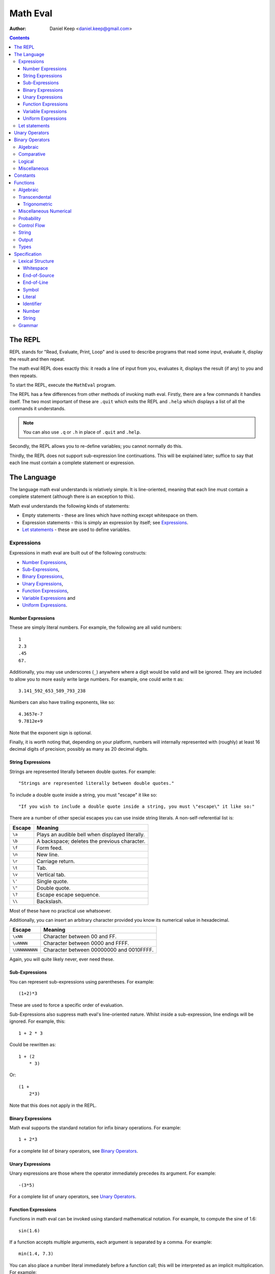 
=========
Math Eval
=========

:author: Daniel Keep <daniel.keep@gmail.com>

.. contents::

The REPL
========

REPL stands for "Read, Evaluate, Print, Loop" and is used to describe programs
that read some input, evaluate it, display the result and then repeat.

The math eval REPL does exactly this: it reads a line of input from you,
evaluates it, displays the result (if any) to you and then repeats.

To start the REPL, execute the ``MathEval`` program.

The REPL has a few differences from other methods of invoking math eval.
Firstly, there are a few commands it handles itself.  The two most important
of these are ``.quit`` which exits the REPL and ``.help`` which displays a
list of all the commands it understands.

.. note::

    You can also use ``.q`` or ``.h`` in place of ``.quit`` and ``.help``.

Secondly, the REPL allows you to re-define variables; you cannot normally do
this.

Thirdly, the REPL does not support sub-expression line continuations.  This
will be explained later; suffice to say that each line must contain a complete
statement or expression.

The Language
============

The language math eval understands is relatively simple.  It is line-oriented,
meaning that each line must contain a complete statement (although there is an
exception to this).

Math eval understands the following kinds of statements:

* Empty statements - these are lines which have nothing except whitespace on
  them.

* Expression statements - this is simply an expression by itself; see
  `Expressions`_.

* `Let statements`_ - these are used to define variables.

Expressions
-----------

Expressions in math eval are built out of the following constructs:

* `Number Expressions`_,
* `Sub-Expressions`_,
* `Binary Expressions`_,
* `Unary Expressions`_,
* `Function Expressions`_,
* `Variable Expressions`_ and
* `Uniform Expressions`_.

Number Expressions
``````````````````

These are simply literal numbers.  For example, the following are all valid
numbers::

    1
    2.3
    .45
    67.

Additionally, you may use underscores (\ ``_``\ ) anywhere where a digit would
be valid and will be ignored.  They are included to allow you to more easily
write large numbers.  For example, one could write π as::

    3.141_592_653_589_793_238

Numbers can also have trailing exponents, like so::

    4.3657e-7
    9.7812e+9

Note that the exponent sign is optional.

Finally, it is worth noting that, depending on your platform, numbers will
internally represented with (roughly) at least 16 decimal digits of precision;
possibly as many as 20 decimal digits.

String Expressions
``````````````````

Strings are represented literally between double quotes.  For example::

    "Strings are represented literally between double quotes."

To include a double quote inside a string, you must "escape" it like so::

    "If you wish to include a double quote inside a string, you must \"escape\" it like so:"

There are a number of other special escapes you can use inside string
literals.  A non-self-referential list is:

======= =======================================================
Escape  Meaning
======= =======================================================
``\a``  Plays an audible bell when displayed literally.
``\b``  A backspace; deletes the previous character.
``\f``  Form feed.
``\n``  New line.
``\r``  Carriage return.
``\t``  Tab.
``\v``  Vertical tab.
``\'``  Single quote.
``\"``  Double quote.
``\?``  Escape escape sequence.
``\\``  Backslash.
======= =======================================================

Most of these have no practical use whatsoever.

Additionally, you can insert an arbitrary character provided you know its
numerical value in hexadecimal.

=============== ===============================================
Escape          Meaning
=============== ===============================================
``\xNN``        Character between 00 and FF.
``\uNNNN``      Character between 0000 and FFFF.
``\UNNNNNNNN``  Character between 00000000 and 0010FFFF.
=============== ===============================================

Again, you will quite likely never, ever need these.

Sub-Expressions
```````````````

You can represent sub-expressions using parentheses.  For example::

    (1+2)*3

These are used to force a specific order of evaluation.

Sub-Expressions also suppress math eval's line-oriented nature.  Whilst inside
a sub-expression, line endings will be ignored.  For example, this::

    1 + 2 * 3

Could be rewritten as::

    1 + (2
        * 3)

Or::

    (1 +
        2*3)

Note that this does not apply in the REPL.

Binary Expressions
``````````````````

Math eval supports the standard notation for infix binary operations.  For
example::

    1 + 2*3

For a complete list of binary operators, see `Binary Operators`_.

Unary Expressions
`````````````````

Unary expressions are those where the operator immediately precedes its
argument.  For example::

    -(3*5)

For a complete list of unary operators, see `Unary Operators`_.

Function Expressions
````````````````````

Functions in math eval can be invoked using standard mathematical notation.
For example, to compute the sine of 1.6::

    sin(1.6)

If a function accepts multiple arguments, each argument is separated by a
comma.  For example::

    min(1.4, 7.3)

You can also place a number literal immediately before a function call; this
will be interpreted as an implicit multiplication.  For example::

    3cos(pi/3)

This is equivalent to::

    3*cos(pi/3)

For a complete list of supported functions, see `Functions`_.

Variable Expressions
````````````````````

Variables are used simply by naming them.  For example, to compute π
multiplied by five::

    5*pi

Note that the specific case of a number literal being multiplied by a variable
can be simplified by removing the multiplication symbol.  For example, the
above could also be written::

    5pi

This cannot be used in any other circumstances; for instance, none of the
following are valid::

    5(pi+1)
    (2+3)pi
    (2+3)(pi+1)

For a list of pre-defined constants, see `Constants`_.  You can also define
your own variables; see `Let statements`_.

Uniform Expressions
```````````````````

In order to allow you to succinctly sample uniform distributions, math eval
supports a special syntax for them.  For example, to sample a real number
between 0 and 1::

    uniform [0, 1]

You can use any combination of ``[``, ``(``, ``]`` and ``)`` to represent
ranges which are closed/open on either end.  Some examples::

    uniform(0,1)
    uniform[0,10)

Let statements
--------------

A ``let`` statement allows you to define your own variables.  For example, if
you wanted to compute the area of a circle with radius 3.5, you could write::

    let r = 3.5
    let area = pi*r**2

Variable names can contain letters and underscores.  They can also contain
digits and primes (\ ``'``\ ) but cannot *start* with them.  For example::

    let a = 42
    let a' = 1/a

Note that you cannot re-define variables once defined.

Unary Operators
===============

All unary operators have, in effect, infinite precedence; this means that they
are applied to the smallest possible expression immediately following them.
Another way of putting it: they are always evaluated before any binary
operators.

======= ===========================
Symbol  Meaning
======= ===========================
``+``   Positive [*]_
``-``   Negation
``not`` Logical negation
======= ===========================

.. [*] This operator exists both to provide symmetry with ``-`` and to
       allow for positive number literals to be written with a leading ``+``.

Binary Operators
================

Operator precedence is expressed as a decimal number.  Operators are evaluated
before other operators with lower precedence.  For example, addition and
multiplication have precedences of 6.2 and 6.5 respectively; multiplication is
always evaluated before addition.

Also of note is the associativity (or fixity) of the operators.  This
determines whether they are left-associative or right-associative.  For
example, assuming a generic operator ∗:

=================== =================== ===================
Expression          Left-Associative    Right-Associative
=================== =================== ===================
*a* ∗ *b* ∗ *c*     (*a* ∗ *b*) ∗ *c*   *a* ∗ (*b* ∗ *c*)
=================== =================== ===================

Algebraic
---------

======= =========================== ======= ======= ===============
Symbol  Meaning                     Prec.   Assoc.  Alternatives
======= =========================== ======= ======= ===============
``**``  Exponentiation              6.7     right
``*``   Multiplication              6.5     left
``/``   Division                    6.5     left
``//``  Integer division [*]_       6.5     left
``mod`` Modulus [*]_                6.5     left
``rem`` Remainder [*]_              6.5     left
``+``   Addition                    6.2     left
``-``   Subtraction                 6.2     left
======= =========================== ======= ======= ===============

.. [*]  *x* // *y* is effectively *floor*\ (\ *x* ÷ *y*\ )

.. [*]  *x* mod *y* = *x* - *y* × *floor*\ (\ *x* ÷ *y*\ )

.. [*]  *x* rem *y* = *x* - *y* × *trunc*\ (\ *x* ÷ *y*\ )

Comparative
-----------

======= =========================== ======= ======= ===============
Symbol  Meaning                     Prec.   Assoc.  Alternatives
======= =========================== ======= ======= ===============
``=``   Equality                    4.0     right
``<>``  Inequality                  4.0     left    ``!=`` ``/=``
``<``   Less-than                   4.0     left
``<=``  Less-than or equal-to       4.0     left
``>=``  Greater-than or equal-to    4.0     left
``>``   Greater-than                4.0     left
======= =========================== ======= ======= ===============

.. note::

    The ``<``, ``<=``, ``>=`` and ``>`` operators support "ternary
    form".  That is, you can rewrite the following expression::

        a <= x and x < b

    as::

        a <= x < b

    Note that for this to work, both comparison operators must be "pointing"
    in the same direction.  That is, you can mix ``<`` and ``<=`` or
    ``>`` and ``>=``, but you cannot mix ``<`` and ``>``.

Logical
-------

======= =========================== ======= ======= ===============
Symbol  Meaning                     Prec.   Assoc.  Alternatives
======= =========================== ======= ======= ===============
``and`` Logical conjunction         3.9     left
``or``  Logical disjunction         3.8     left
======= =========================== ======= ======= ===============

Note that both logical operators are short-circuited; that is, they will only
evaluate their right-hand side if the result cannot be determined by the
left-hand side.

For example, ``and`` will short-circuit at the first false encountered and
``or`` will short-circuit at the first true encountered.

Miscellaneous
-------------

======= =========================== ======= ======= ===============
Symbol  Meaning                     Prec.   Assoc.  Alternatives
======= =========================== ======= ======= ===============
``.``   Function composition        9.0     left
======= =========================== ======= ======= ===============

Constants
=========

The following constants are pre-defined for you.

=============== ======================= ================================
Name            Meaning                 Value (to 19 decimal digits)
=============== ======================= ================================
``e``           Euler's number          2.718,281,828,459,045,235
``pi``, ``π``   Pi                      3.141,592,653,589,793,238
``phi``, ``φ``  Golden ratio            1.618,033,988,749,894,848
``inf``         Infinity                ∞
``nan``         Not-a-Number [*]_
``nil``         Nil [*]_
``true``        Tautology               ⊤
``false``       Contradiction           ⊥
=============== ======================= ================================

.. [*]  Not-a-Number is a special value in computer hardware that is used to
        represent the result of undefined calculations.  For example,
        *sqrt*\ (-1), in contexts without imaginary numbers, evaluates to
        ``nan``.  As does *inf* − *inf*.

.. [*]  Nil is used to represent the complete *absence* of a value.

Functions
=========

Functions are defined using the following placeholder variables:

* ``a``, ``b``, ``c`` - arbitrary values of any type.
* ``x``, ``y``, ``z`` - arbitrary real numbers.
* ``l`` - a logical value.
* ``s`` - a string.
* ``...`` - indicates that the function takes "more of the same": an arbitrary
  number of additional parameters.

Other names may be used if they have a specific, well-defined meaning for that
function.

Algebraic
---------

=================== ===========================================================
Name                Description
=================== ===========================================================
``sqrt(x)``         Computes √\ *x*
=================== ===========================================================

Transcendental
--------------

=================== ===========================================================
Name                Description
=================== ===========================================================
``erf(x)``          The error function.
``erfc(x)``         The complementary error function.
``log(x)``          Computes the natural logarithm of *x*.
``log2(x)``         Computes the base-2 logarithm of *x*.
``log10(x)``        Computes the base-10 logarithm of *x*.
=================== ===========================================================

Trigonometric
`````````````

=================== ===========================================================
Name                Description
=================== ===========================================================
``cos(x)``          Cosine of *x*.
``sin(x)``          Sine of *x*.
``tan(x)``          Tangent of *x*.
``acos(x)``         Arccos of *x*.
``asin(x)``         Arcsine of *x*.
``atan(x)``         Arctangent of *x*.
``atan2(y,x)``      Arctangent of *y* ÷ *x* such that
                    *-π* ≤ *atan2*\ (*y*, *x*) ≤ *π* holds.
``cosh(x)``         Hyperbolic cosine of *x*.
``sinh(x)``         Hyperbolic sine of *x*.
``tanh(x)``         Hyperbolic tangent of *x*.
``acosh(x)``        Area hyperbolic cosine of *x*.
``asinh(x)``        Area hyperbolic sine of *x*.
``atanh(x)``        Area hyperbolic tangent of *x*.
=================== ===========================================================

Miscellaneous Numerical
-----------------------

======================= =======================================================
Name                    Description
======================= =======================================================
``abs(x)``              Computes the absolute value of *x*.
``clamp(y, x, z)``      Clamps *y* such that *x* ≤ *y* ≤ *z* holds.
``max(x, y, ...)``      Determines the largest value in the sequence
                        *x*, *y*, ...
``min(x, y, ...)``      Determines the smallest value in the sequence
                        *x*, *y*, ...
======================= =======================================================

Probability
-----------

=================== ===========================================================
Name                Description
=================== ===========================================================
``normal(μ,σ)``     Samples a normal distribution.
``poisson(λ)``      Samples a Poisson distribution.
``poisson(λ,x,y)``  Samples a Poisson distribution, clamped between *x*
                    and *y*.
=================== ===========================================================

Control Flow
------------

=================== ===========================================================
Name                Description
=================== ===========================================================
``if(l,a,b)``       Returns *a* if *l* is true, *b* otherwise.  Note
                    that this function is *lazy*; that is, it does not
                    evaluate a parameter unless it is used.
=================== ===========================================================

String
------

======================= =======================================================
Name                    Description
======================= =======================================================
``concat(s1,s2,...)``   Concatenates two or more strings together.
``join(s,s1,s2,...)``   Concatenates two or more strings together, placing *s*
                        between each argument.
======================= =======================================================

Output
------

======================= =======================================================
Name                    Description
======================= =======================================================
``print(a,...)``        Prints its arguments to the terminal.
``printLn(a,...)``      Prints its arguments to the terminal, adding a line
                        break at the end.
======================= =======================================================

Types
-----

=================== ===========================================================
Name                Description
=================== ===========================================================
``type(a)``         Returns the type of *a* as a string.
``logical(a)``      Returns *a* converted to a logical value.
``real(a)``         Returns *a* converted to a real value.
``string(a)``       Returns *a* converted to a string value.
=================== ===========================================================

Specification
=============

This section contains the formal specification for the math eval language.

Lexical Structure
-----------------

Whitespace
``````````

::

    whitespace
        >>─┬─U+20───┐
           ├─U+09─┘ ╧
           ├─U+0B─┘
           └─U+0C─┘

Note that whitespace does not form a distinct lexeme; it is simply discarded.

End-of-Source
`````````````

::

    eos
        >>─┐
           ╧

``eos`` should only match at the end of the input.

End-of-Line
```````````

::

    eol
        >>─┬─U+0D─U+0A───┐
           ├────U+0D───┘ ╧
           └────U+0A───┘

Symbol
``````

::

    symbol
        >>─┬─'='────┐
           ├─'('──┘ ╧
           ├─')'──┘
           ├─'['──┘
           ├─']'──┘
           ├─','──┘
           ├─'+'──┘
           ├─'-'──┘
           ├─'!='─┘
           ├─'/='─┘
           ├─'//'─┘
           ├─'/'──┘
           ├─'**'─┘
           ├─'*'──┘
           ├─'<>'─┘
           ├─'<='─┘
           ├─'<'──┘
           ├─'>='─┘
           ├─'>'──┘
           ├─'\'──┘
           ├─':'──┘
           └─'.'──┘

Literal
```````

::

    literal
        >>─┬───'and'─────┐
           ├───'let'───┘ ╧
           ├───'not'───┘
           ├───'or'────┘
           └─'uniform'─┘

Identifier
``````````

::

    identifier
        >>─┬─╢ ident start ╟───╢ ident ╟─┬───┐
           │                 └───────────┘ │ ╧
           └─'$'─╢ nested ╟────────────────┘

    ident start
        >>─┬─╢ letter ╟───┐
           ├─────'_'────┘ ╧
           └─────'$'────┘

    ident
        >>─┬─╢ ident start ╟───┐
           ├────╢ digit ╟────┘ ╧
           └───────`'`───────┘

    nested
        >>─┐ ┌────────────────────────┐
           └───┬─'('─╢ nested ╟─')'───┴─┐
               ├─────╢ ident ╟──────┘   ╧
               └─────────'-'────────┘

The form beginning with ``$`` is included for accessing "external" variables
as defined by the host program.

``letter`` and ``digit`` are defined by the Unicode standard.

Number
``````

::

    number
        >>─┬─╢ digit seq ╟─┬─'.'─┬─╢ digit seq ╟─┐
           │               │     └───────────────│
           │               └─────────────────────│
           └─'.'─╢ digit seq ╟─────────────────────┬─╢ exponent ╟─┐
                                                   └────────────────┐
                                                                    ╧

    digit seq
        >>─digit─┬───digit or '_'─┬───┐
                 │ └──────────────┘ │ ╧
                 └──────────────────┘

    exponent
        >>─┬─'e'───┬─────────digit─┬─┐
           └─'E'─┘ ├─'+'─┘ └───────┘ ╧
                   └─'-'─┘

String
``````

::

    string
        >>─'"'───+─'\'─╢ escape ╟─┬─'"'─┐
               │ └────── * ───────┐     ╧
               └──────────────────┘

    escape
        >>─┬─'U'─╢ hex digit * 8 ╟───┐
           ├─'u'─╢ hex digit * 4 ╟─┘ ╧
           ├─'x'─╢ hex digit * 2 ╟─┘
           ├──────────'a'──────────┘
           ├──────────'b'──────────┘
           ├──────────'f'──────────┘
           ├──────────'n'──────────┘
           ├──────────'r'──────────┘
           ├──────────'t'──────────┘
           ├──────────'v'──────────┘
           ├──────────'''──────────┘
           ├──────────'"'──────────┘
           ├──────────'?'──────────┘
           └──────────'\'──────────┘

    hex digit
        >>─┬─ digit ───┐
           ├──'a..f'─┘ ╧
           └──'A..F'─┘

Grammar
-------

Note that this grammar is **not** complete.  Specifically, it does not specify
the end-of-line suppression behaviour which sub-expressions cause; this aspect
of the grammar is context-dependent and as such cannot be directly
represented.

The grammar is otherwise complete.

::

    <script> = { <statement> };

    <statement> = <empty statement>
                | <let statement>
                | <expression statement>
                ;

    <term> = <eol>
           | <eos>
           ;

    <let statement> = "let", <identifier>, "=", <expression>, <term>
                    | "let", <identifier>, "(",
                          [ <identifier>, { ",", <identifier> } ],
                      ")", "=", <expression>, <term>
                    ;

    <expression statement> = <expression>, <term>;

    <expression> = <expression atom>, { <binary op>, <expression atom> };

    <expression atom> = <number expression>
                      | <string expression>
                      | <lambda expression>
                      | <unary expression>
                      | <function expression>
                      | <variable expression>
                      | <uniform expression>
                      | <sub expression>
                      ;

    <number expression> = <number>
                        | <number>, <function expression>
                        | <number>, <variable expression>
                        ;

    <string expression> = <string>;

    <lambda expression> = "\", [ <identifier>, { ",", <identifier> } ], ":",
                          <expression>;

    <unary expression> = <unary op>, <expression atom>;

    <function expression> = ( <identifier>
                              | <sub expression>
                              | <function expression> ),
                            "(",
                                [ <expression>, { ",", <expression> } ]
                            ")";

    <variable expression> = <identifier>;

    <uniform expression> = "uniform", ( "[" | "(" ),
                               <expression>, ",", <expression>,
                           ( "]" | ")" );

    <sub expression> = "(", <expression>, ")";

    <binary op> = "=" | "/=" | "!=" | "<>"
                | "<" | "<=" | ">" | ">="
                | "+" | "-" | "*" | "/" | "//"
                | "**"
                | "and" | "or"
                | "."
                ;

    <unary op> = "+" | "-" | "not";

